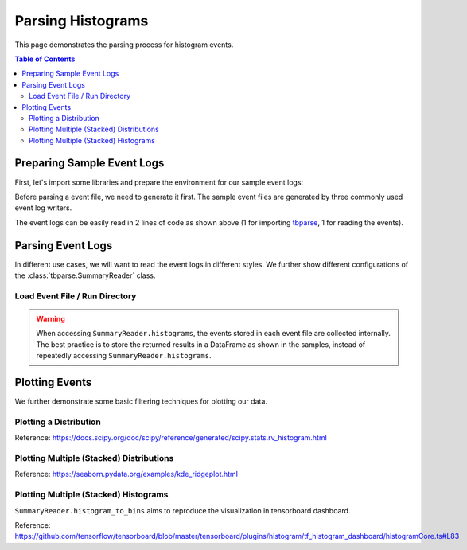 .. _tbparse_parsing-histograms:

===================================
Parsing Histograms
===================================

This page demonstrates the parsing process for histogram events.

.. contents:: Table of Contents
    :depth: 2
    :local:

Preparing Sample Event Logs
===================================

First, let's import some libraries and prepare the environment for our sample event logs:

.. plot::
   :context: close-figs

   >>> import os
   >>> import tempfile
   >>> import numpy as np
   >>> # Define some constants
   >>> RND_STATE = 1234
   >>> N_EVENTS = 10
   >>> N_PARTICLES = 1000
   >>> MU = 0
   >>> SIGMA = 2
   >>> # Prepare temp dirs for storing event files
   >>> tmpdirs = {}

Before parsing a event file, we need to generate it first. The sample
event files are generated by three commonly used event log writers.

.. tabs::

   .. group-tab:: PyTorch

      We can generate the events by
      `PyTorch <https://pytorch.org/docs/stable/tensorboard.html>`_:

      .. plot::
         :context: close-figs

         >>> tmpdirs['torch'] = tempfile.TemporaryDirectory()
         >>> from torch.utils.tensorboard import SummaryWriter
         >>> log_dir = tmpdirs['torch'].name
         >>> writer = SummaryWriter(log_dir)
         >>> rng = np.random.RandomState(RND_STATE)
         >>> for i in range(N_EVENTS):
         ...   x = rng.normal(MU, SIGMA, size=N_PARTICLES)
         ...   writer.add_histogram('dist', x + i, i)
         >>> writer.close()

      and quickly check the results:

         >>> from tbparse import SummaryReader
         >>> SummaryReader(log_dir, pivot=True).histograms.columns
         Index(['step', 'dist/counts', 'dist/limits'], dtype='object')

   .. group-tab:: TensorFlow2 / Keras

      We can generate the events by
      `TensorFlow2 / Keras <https://www.tensorflow.org/tensorboard/get_started>`_:

      .. plot::
         :context: close-figs

         >>> tmpdirs['tensorflow'] = tempfile.TemporaryDirectory()
         >>> import tensorflow as tf
         >>> log_dir = tmpdirs['tensorflow'].name
         >>> writer = tf.summary.create_file_writer(log_dir)
         >>> writer.set_as_default()
         >>> rng = np.random.RandomState(RND_STATE)
         >>> for i in range(N_EVENTS):
         ...   x = rng.normal(MU, SIGMA, size=N_PARTICLES)
         ...   assert tf.summary.histogram('dist', x + i, i)
         >>> writer.close()

      and quickly check the results:

         >>> from tbparse import SummaryReader
         >>> SummaryReader(log_dir, pivot=True).tensors.columns
         Index(['step', 'dist'], dtype='object')

      .. WARNING:: In the new versions of TensorFlow, the ``histogram`` method actually
         stores the events as ``tensors`` events inside the event file. Thus, you should perform
         an extra step with :meth:`~tbparse.SummaryReader.tensor_to_histogram` beforehand
         if the event file is generated by TensorFlow2. (An example is shown later)

   .. group-tab:: TensorboardX

      We can generate the events by
      `TensorboardX <https://tensorboardx.readthedocs.io/en/latest/tutorial.html>`_:

      .. plot::
         :context: close-figs

         >>> tmpdirs['tensorboardX'] = tempfile.TemporaryDirectory()
         >>> from tensorboardX import SummaryWriter
         >>> log_dir = tmpdirs['tensorboardX'].name
         >>> writer = SummaryWriter(log_dir)
         >>> rng = np.random.RandomState(RND_STATE)
         >>> for i in range(N_EVENTS):
         ...   x = rng.normal(MU, SIGMA, size=N_PARTICLES)
         ...   writer.add_histogram('dist', x + i, i)
         >>> writer.close()

      and quickly check the results:

         >>> from tbparse import SummaryReader
         >>> SummaryReader(log_dir, pivot=True).histograms.columns
         Index(['step', 'dist/counts', 'dist/limits'], dtype='object')

The event logs can be easily read in 2 lines of code as shown above
(1 for importing `tbparse <https://github.com/j3soon/tbparse>`_, 1 for reading the events).

Parsing Event Logs
===================================

In different use cases, we will want to read the event logs in different styles.
We further show different configurations of the :class:`tbparse.SummaryReader` class.

Load Event File / Run Directory
-----------------------------------

.. tabs::

   .. group-tab:: PyTorch

      >>> from tbparse import SummaryReader
      >>> log_dir = tmpdirs['torch'].name
      >>> # Long Format
      >>> df = SummaryReader(log_dir).histograms
      >>> df.columns
      Index(['step', 'tag', 'counts', 'limits'], dtype='object')
      >>> # Wide Format
      >>> df = SummaryReader(log_dir, pivot=True).histograms
      >>> df.columns
      Index(['step', 'dist/counts', 'dist/limits'], dtype='object')

   .. group-tab:: TensorFlow2 / Keras

      >>> from tbparse import SummaryReader
      >>> log_dir = tmpdirs['tensorflow'].name
      >>> # Long Format
      >>> df = SummaryReader(log_dir).tensors
      >>> df.columns
      Index(['step', 'tag', 'value'], dtype='object')
      >>> hist_dict_arr = df['value'].apply(SummaryReader.tensor_to_histogram)
      >>> df['counts'] = hist_dict_arr.apply(lambda x: x['counts'])
      >>> df['limits'] = hist_dict_arr.apply(lambda x: x['limits'])
      >>> df.drop(columns=['value'], inplace=True)
      >>> df.columns
      Index(['step', 'tag', 'counts', 'limits'], dtype='object')
      >>> # Wide Format
      >>> df = SummaryReader(log_dir, pivot=True).tensors
      >>> df.columns
      Index(['step', 'dist'], dtype='object')
      >>> hist_dict_arr = df['dist'].apply(SummaryReader.tensor_to_histogram)
      >>> df['dist/counts'] = hist_dict_arr.apply(lambda x: x['counts'])
      >>> df['dist/limits'] = hist_dict_arr.apply(lambda x: x['limits'])
      >>> df.drop(columns=['dist'], inplace=True)
      >>> df.columns
      Index(['step', 'dist/counts', 'dist/limits'], dtype='object')

   .. group-tab:: TensorboardX

      >>> from tbparse import SummaryReader
      >>> log_dir = tmpdirs['tensorboardX'].name
      >>> # Long Format
      >>> df = SummaryReader(log_dir).histograms
      >>> df.columns
      Index(['step', 'tag', 'counts', 'limits'], dtype='object')
      >>> # Wide Format
      >>> df = SummaryReader(log_dir, pivot=True).histograms
      >>> df.columns
      Index(['step', 'dist/counts', 'dist/limits'], dtype='object')

.. WARNING:: When accessing ``SummaryReader.histograms``, the events stored in
   each event file are collected internally. The best practice is to store the
   returned results in a DataFrame as shown in the samples, instead of repeatedly
   accessing ``SummaryReader.histograms``.

Plotting Events
===================================

We further demonstrate some basic filtering techniques for plotting our data.

Plotting a Distribution
-----------------------------------

.. tabs::

   .. group-tab:: PyTorch

      The data from tensorboard event logs:

      .. plot::
         :context: close-figs

         import matplotlib.pyplot as plt
         from tbparse import SummaryReader

         log_dir = tmpdirs['torch'].name
         reader = SummaryReader(log_dir, pivot=True)
         df = reader.histograms
         df.set_index('step', inplace=True)
         counts0 = df.at[0, 'dist/counts']
         limits0 = df.at[0, 'dist/limits']
         # draw PDF
         x = np.linspace(limits0[0], limits0[-1], 11)
         x, y = SummaryReader.histogram_to_pdf(counts0, limits0, x)
         plt.plot(x, y)
         # draw CDF
         x = np.linspace(limits0[0], limits0[-1], 1000)
         y = SummaryReader.histogram_to_cdf(counts0, limits0, x)
         plt.plot(x, y)
         plt.title('dist0')
         plt.show()

   .. group-tab:: TensorFlow2 / Keras

      The data from tensorboard event logs:

      .. plot::
         :context: close-figs

         import matplotlib.pyplot as plt
         from tbparse import SummaryReader

         log_dir = tmpdirs['tensorflow'].name
         reader = SummaryReader(log_dir, pivot=True)
         df = reader.tensors
         buckets0 = df.at[0, 'dist']
         hist_dict0 = SummaryReader.tensor_to_histogram(buckets0)
         counts0 = hist_dict0['counts']
         limits0 = hist_dict0['limits']
         # draw PDF
         x = np.linspace(limits0[0], limits0[-1], 11)
         x, y = SummaryReader.histogram_to_pdf(counts0, limits0, x)
         plt.plot(x, y)
         # draw CDF
         x = np.linspace(limits0[0], limits0[-1], 1000)
         y = SummaryReader.histogram_to_cdf(counts0, limits0, x)
         plt.plot(x, y)
         plt.title('dist0')
         plt.show()

   .. group-tab:: TensorboardX

      The data from tensorboard event logs:

      .. plot::
         :context: close-figs

         import matplotlib.pyplot as plt
         from tbparse import SummaryReader

         log_dir = tmpdirs['tensorboardX'].name
         reader = SummaryReader(log_dir, pivot=True)
         df = reader.histograms
         df.set_index('step', inplace=True)
         counts0 = df.at[0, 'dist/counts']
         limits0 = df.at[0, 'dist/limits']
         # draw PDF
         x = np.linspace(limits0[0], limits0[-1], 11)
         x, y = SummaryReader.histogram_to_pdf(counts0, limits0, x)
         plt.plot(x, y)
         # draw CDF
         x = np.linspace(limits0[0], limits0[-1], 1000)
         y = SummaryReader.histogram_to_cdf(counts0, limits0, x)
         plt.plot(x, y)
         plt.title('dist0')
         plt.show()

   .. group-tab:: Target

      The ground truth data:

      .. plot::
         :context: close-figs

         import scipy.stats
         import matplotlib.pyplot as plt
         from tbparse import SummaryReader

         rng = np.random.RandomState(RND_STATE)
         x = rng.normal(MU, SIGMA, size=N_PARTICLES)
         counts, limits = np.histogram(x)
         hist = (counts, limits)
         hist_dist = scipy.stats.rv_histogram(hist)
         centers = (limits[1:]+limits[:-1])/2
         pdf = hist_dist.pdf(centers)
         cdf = hist_dist.cdf(centers)
         plt.plot(centers, pdf)
         plt.plot(centers, cdf)
         plt.hist(x, density=True)
         plt.title('dist0')
         plt.show()

Reference: https://docs.scipy.org/doc/scipy/reference/generated/scipy.stats.rv_histogram.html

Plotting Multiple (Stacked) Distributions
---------------------------------------------

.. tabs::

   .. group-tab:: PyTorch

      .. plot::
         :context: close-figs

         import seaborn as sns
         import matplotlib.pyplot as plt
         log_dir = tmpdirs['torch'].name
         reader = SummaryReader(log_dir, pivot=True)
         df = reader.histograms
         # Set background
         sns.set_theme(style="white", rc={"axes.facecolor": (0, 0, 0, 0)})
         # Choose color palettes for the distributions
         pal = sns.color_palette("Oranges", 20)[5:-5]
         # Initialize the FacetGrid object (stacking multiple plots)
         g = sns.FacetGrid(df, row='step', hue='step', aspect=15, height=.4, palette=pal)

         def plot_subplots(x, color, label, data):
           ax = plt.gca()
           ax.text(0, .08, label, fontweight="bold", color=color,
                   ha="left", va="center", transform=ax.transAxes)
           counts = data['dist/counts'].iloc[0]
           limits = data['dist/limits'].iloc[0]
           x = np.linspace(limits[0], limits[-1], 15)
           x, y = SummaryReader.histogram_to_pdf(counts, limits, x)
           # Draw the densities in a few steps
           sns.lineplot(x=x, y=y, clip_on=False, color="w", lw=2)
           ax.fill_between(x, y, color=color)
         # Plot each subplots with df[df['step']==i]
         g.map_dataframe(plot_subplots, None)

         # Add a bottom line for each subplot
         # passing color=None to refline() uses the hue mapping
         g.refline(y=0, linewidth=2, linestyle="-", color=None, clip_on=False)
         # Set the subplots to overlap (i.e., height of each distribution)
         g.figure.subplots_adjust(hspace=-.9)
         # Remove axes details that don't play well with overlap
         g.set_titles("")
         g.set(yticks=[], xlabel="", ylabel="")
         g.despine(bottom=True, left=True)

      .. plot::
         :context: close-figs
         :include-source: false

         # Reset to default matplotlib theme
         import matplotlib as mpl
         mpl.rcParams.update(mpl.rcParamsDefault)

   .. group-tab:: TensorFlow2 / Keras

      .. plot::
         :context: close-figs

         import seaborn as sns
         import matplotlib.pyplot as plt
         log_dir = tmpdirs['tensorflow'].name
         reader = SummaryReader(log_dir, pivot=True)
         df = reader.tensors
         # Set background
         sns.set_theme(style="white", rc={"axes.facecolor": (0, 0, 0, 0)})
         # Choose color palettes for the distributions
         pal = sns.color_palette("Oranges", 20)[5:-5]
         # Initialize the FacetGrid object (stacking multiple plots)
         g = sns.FacetGrid(df, row='step', hue='step', aspect=15, height=.4, palette=pal)

         def plot_subplots(x, color, label, data):
           ax = plt.gca()
           ax.text(0, .08, label, fontweight="bold", color=color,
                   ha="left", va="center", transform=ax.transAxes)
           buckets = data['dist'].iloc[0]
           hist_dict = SummaryReader.tensor_to_histogram(buckets)
           counts = hist_dict['counts']
           limits = hist_dict['limits']
           x = np.linspace(limits[0], limits[-1], 15)
           x, y = SummaryReader.histogram_to_pdf(counts, limits, x)
           # Draw the densities in a few steps
           sns.lineplot(x=x, y=y, clip_on=False, color="w", lw=2)
           ax.fill_between(x, y, color=color)
         # Plot each subplots with df[df['step']==i]
         g.map_dataframe(plot_subplots, None)

         # Add a bottom line for each subplot
         # passing color=None to refline() uses the hue mapping
         g.refline(y=0, linewidth=2, linestyle="-", color=None, clip_on=False)
         # Set the subplots to overlap
         # Set the subplots to overlap (i.e., height of each distribution)
         g.figure.subplots_adjust(hspace=-.9)
         # Remove axes details that don't play well with overlap
         g.set_titles("")
         g.set(yticks=[], xlabel="", ylabel="")
         g.despine(bottom=True, left=True)

      .. plot::
         :context: close-figs
         :include-source: false

         # Reset to default matplotlib theme
         import matplotlib as mpl
         mpl.rcParams.update(mpl.rcParamsDefault)

   .. group-tab:: TensorboardX

      .. plot::
         :context: close-figs

         import seaborn as sns
         import matplotlib.pyplot as plt
         log_dir = tmpdirs['tensorboardX'].name
         reader = SummaryReader(log_dir, pivot=True)
         df = reader.histograms
         # Set background
         sns.set_theme(style="white", rc={"axes.facecolor": (0, 0, 0, 0)})
         # Choose color palettes for the distributions
         pal = sns.color_palette("Oranges", 20)[5:-5]
         # Initialize the FacetGrid object (stacking multiple plots)
         g = sns.FacetGrid(df, row='step', hue='step', aspect=15, height=.4, palette=pal)

         def plot_subplots(x, color, label, data):
           ax = plt.gca()
           ax.text(0, .08, label, fontweight="bold", color=color,
                   ha="left", va="center", transform=ax.transAxes)
           counts = data['dist/counts'].iloc[0]
           limits = data['dist/limits'].iloc[0]
           x = np.linspace(limits[0], limits[-1], 15)
           x, y = SummaryReader.histogram_to_pdf(counts, limits, x)
           # Draw the densities in a few steps
           sns.lineplot(x=x, y=y, clip_on=False, color="w", lw=2)
           ax.fill_between(x, y, color=color)
         # Plot each subplots with df[df['step']==i]
         g.map_dataframe(plot_subplots, None)

         # Add a bottom line for each subplot
         # passing color=None to refline() uses the hue mapping
         g.refline(y=0, linewidth=2, linestyle="-", color=None, clip_on=False)
         # Set the subplots to overlap (i.e., height of each distribution)
         g.figure.subplots_adjust(hspace=-.9)
         # Remove axes details that don't play well with overlap
         g.set_titles("")
         g.set(yticks=[], xlabel="", ylabel="")
         g.despine(bottom=True, left=True)

      .. plot::
         :context: close-figs
         :include-source: false

         # Reset to default matplotlib theme
         import matplotlib as mpl
         mpl.rcParams.update(mpl.rcParamsDefault)

Reference: https://seaborn.pydata.org/examples/kde_ridgeplot.html

Plotting Multiple (Stacked) Histograms
---------------------------------------------

.. tabs::

   .. group-tab:: PyTorch

      .. plot::
         :context: close-figs

         import seaborn as sns
         import matplotlib.pyplot as plt
         log_dir = tmpdirs['torch'].name
         reader = SummaryReader(log_dir, pivot=True)
         df = reader.histograms
         # Set background
         sns.set_theme(style="white", rc={"axes.facecolor": (0, 0, 0, 0)})
         # Choose color palettes for the distributions
         pal = sns.color_palette("Oranges", 20)[5:-5]
         # Initialize the FacetGrid object (stacking multiple plots)
         g = sns.FacetGrid(df, row='step', hue='step', aspect=15, height=.4, palette=pal)

         def plot_subplots(x, color, label, data):
           ax = plt.gca()
           ax.text(0, .08, label, fontweight="bold", color=color,
                   ha="left", va="center", transform=ax.transAxes)
           counts = data['dist/counts'].iloc[0]
           limits = data['dist/limits'].iloc[0]
           x, y = SummaryReader.histogram_to_bins(counts, limits, limits[0], limits[-1], 15)
           # Draw the densities in a few steps
           sns.lineplot(x=x, y=y, clip_on=False, color="w", lw=2)
           ax.fill_between(x, y, color=color)
         # Plot each subplots with df[df['step']==i]
         g.map_dataframe(plot_subplots, None)

         # Add a bottom line for each subplot
         # passing color=None to refline() uses the hue mapping
         g.refline(y=0, linewidth=2, linestyle="-", color=None, clip_on=False)
         # Set the subplots to overlap (i.e., height of each distribution)
         g.figure.subplots_adjust(hspace=-.9)
         # Remove axes details that don't play well with overlap
         g.set_titles("")
         g.set(yticks=[], xlabel="", ylabel="")
         g.despine(bottom=True, left=True)

      .. plot::
         :context: close-figs
         :include-source: false

         # Reset to default matplotlib theme
         import matplotlib as mpl
         mpl.rcParams.update(mpl.rcParamsDefault)

   .. group-tab:: TensorFlow2 / Keras

      .. plot::
         :context: close-figs

         import seaborn as sns
         import matplotlib.pyplot as plt
         log_dir = tmpdirs['tensorflow'].name
         reader = SummaryReader(log_dir, pivot=True)
         df = reader.tensors
         # Set background
         sns.set_theme(style="white", rc={"axes.facecolor": (0, 0, 0, 0)})
         # Choose color palettes for the distributions
         pal = sns.color_palette("Oranges", 20)[5:-5]
         # Initialize the FacetGrid object (stacking multiple plots)
         g = sns.FacetGrid(df, row='step', hue='step', aspect=15, height=.4, palette=pal)

         def plot_subplots(x, color, label, data):
           ax = plt.gca()
           ax.text(0, .08, label, fontweight="bold", color=color,
                   ha="left", va="center", transform=ax.transAxes)
           buckets = data['dist'].iloc[0]
           hist_dict = SummaryReader.tensor_to_histogram(buckets)
           counts = hist_dict['counts']
           limits = hist_dict['limits']
           x, y = SummaryReader.histogram_to_bins(counts, limits, limits[0], limits[-1], 15)
           # Draw the densities in a few steps
           sns.lineplot(x=x, y=y, clip_on=False, color="w", lw=2)
           ax.fill_between(x, y, color=color)
         # Plot each subplots with df[df['step']==i]
         g.map_dataframe(plot_subplots, None)

         # Add a bottom line for each subplot
         # passing color=None to refline() uses the hue mapping
         g.refline(y=0, linewidth=2, linestyle="-", color=None, clip_on=False)
         # Set the subplots to overlap
         # Set the subplots to overlap (i.e., height of each distribution)
         g.figure.subplots_adjust(hspace=-.9)
         # Remove axes details that don't play well with overlap
         g.set_titles("")
         g.set(yticks=[], xlabel="", ylabel="")
         g.despine(bottom=True, left=True)

      .. plot::
         :context: close-figs
         :include-source: false

         # Reset to default matplotlib theme
         import matplotlib as mpl
         mpl.rcParams.update(mpl.rcParamsDefault)

   .. group-tab:: TensorboardX

      .. plot::
         :context: close-figs

         import seaborn as sns
         import matplotlib.pyplot as plt
         log_dir = tmpdirs['tensorboardX'].name
         reader = SummaryReader(log_dir, pivot=True)
         df = reader.histograms
         # Set background
         sns.set_theme(style="white", rc={"axes.facecolor": (0, 0, 0, 0)})
         # Choose color palettes for the distributions
         pal = sns.color_palette("Oranges", 20)[5:-5]
         # Initialize the FacetGrid object (stacking multiple plots)
         g = sns.FacetGrid(df, row='step', hue='step', aspect=15, height=.4, palette=pal)

         def plot_subplots(x, color, label, data):
           ax = plt.gca()
           ax.text(0, .08, label, fontweight="bold", color=color,
                   ha="left", va="center", transform=ax.transAxes)
           counts = data['dist/counts'].iloc[0]
           limits = data['dist/limits'].iloc[0]
           x, y = SummaryReader.histogram_to_bins(counts, limits, limits[0], limits[-1], 15)
           # Draw the densities in a few steps
           sns.lineplot(x=x, y=y, clip_on=False, color="w", lw=2)
           ax.fill_between(x, y, color=color)
         # Plot each subplots with df[df['step']==i]
         g.map_dataframe(plot_subplots, None)

         # Add a bottom line for each subplot
         # passing color=None to refline() uses the hue mapping
         g.refline(y=0, linewidth=2, linestyle="-", color=None, clip_on=False)
         # Set the subplots to overlap (i.e., height of each distribution)
         g.figure.subplots_adjust(hspace=-.9)
         # Remove axes details that don't play well with overlap
         g.set_titles("")
         g.set(yticks=[], xlabel="", ylabel="")
         g.despine(bottom=True, left=True)

      .. plot::
         :context: close-figs
         :include-source: false

         # Reset to default matplotlib theme
         import matplotlib as mpl
         mpl.rcParams.update(mpl.rcParamsDefault)

``SummaryReader.histogram_to_bins`` aims to reproduce the visualization in
tensorboard dashboard.

Reference: https://github.com/tensorflow/tensorboard/blob/master/tensorboard/plugins/histogram/tf_histogram_dashboard/histogramCore.ts#L83